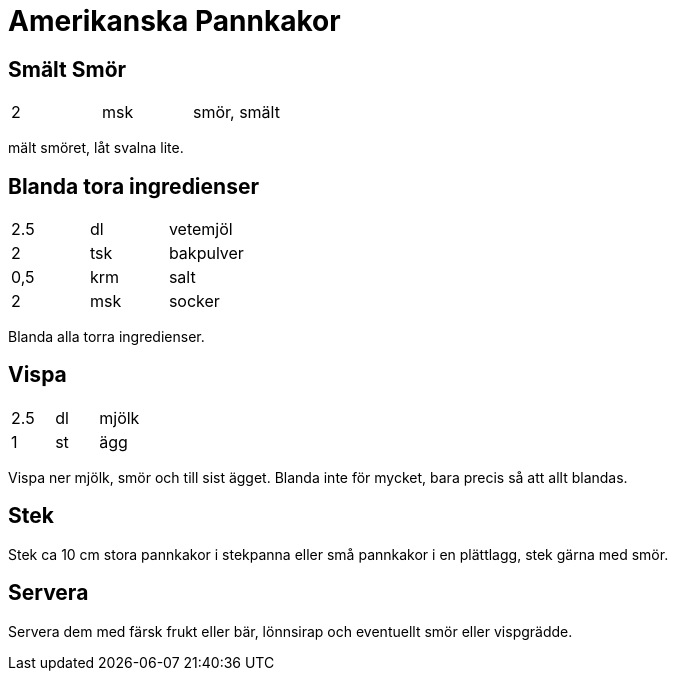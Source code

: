 = Amerikanska Pannkakor


== Smält Smör

|===
| 2   | msk | smör, smält
|===

mält smöret, låt svalna lite.

== Blanda tora ingredienser

|===
| 2.5 | dl  | vetemjöl
| 2   | tsk | bakpulver
| 0,5 | krm | salt
| 2   | msk | socker
|===

Blanda alla torra ingredienser.

== Vispa 

|===
| 2.5 | dl  | mjölk
| 1   | st  | ägg
|===

Vispa ner mjölk, smör och till sist ägget. Blanda inte för mycket, bara precis så att allt blandas.

== Stek

Stek ca 10 cm stora pannkakor i stekpanna eller små pannkakor i en plättlagg, stek gärna med smör.

== Servera

Servera dem med färsk frukt eller bär, lönnsirap och eventuellt smör eller vispgrädde.